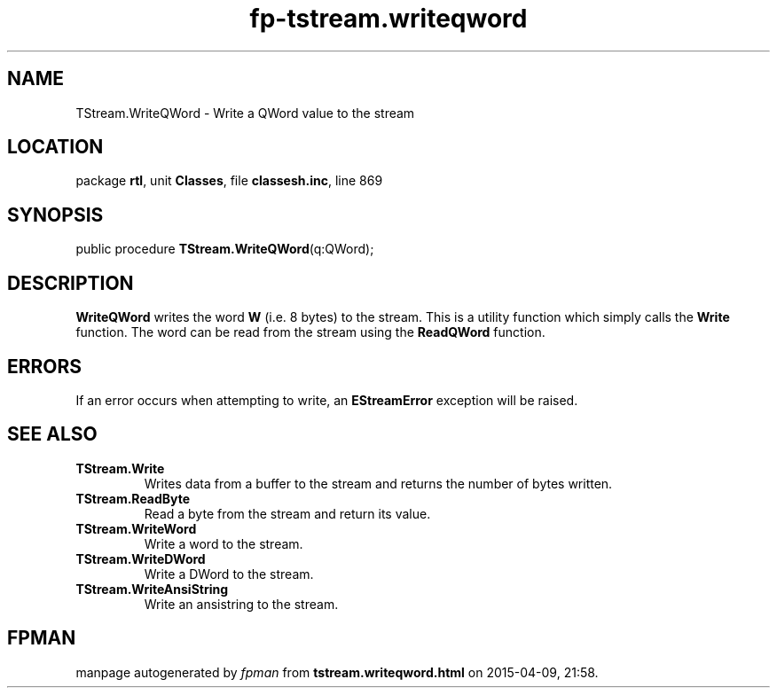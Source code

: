 .\" file autogenerated by fpman
.TH "fp-tstream.writeqword" 3 "2014-03-14" "fpman" "Free Pascal Programmer's Manual"
.SH NAME
TStream.WriteQWord - Write a QWord value to the stream
.SH LOCATION
package \fBrtl\fR, unit \fBClasses\fR, file \fBclassesh.inc\fR, line 869
.SH SYNOPSIS
public procedure \fBTStream.WriteQWord\fR(q:QWord);
.SH DESCRIPTION
\fBWriteQWord\fR writes the word \fBW\fR (i.e. 8 bytes) to the stream. This is a utility function which simply calls the \fBWrite\fR function. The word can be read from the stream using the \fBReadQWord\fR function.


.SH ERRORS
If an error occurs when attempting to write, an \fBEStreamError\fR exception will be raised.


.SH SEE ALSO
.TP
.B TStream.Write
Writes data from a buffer to the stream and returns the number of bytes written.
.TP
.B TStream.ReadByte
Read a byte from the stream and return its value.
.TP
.B TStream.WriteWord
Write a word to the stream.
.TP
.B TStream.WriteDWord
Write a DWord to the stream.
.TP
.B TStream.WriteAnsiString
Write an ansistring to the stream.

.SH FPMAN
manpage autogenerated by \fIfpman\fR from \fBtstream.writeqword.html\fR on 2015-04-09, 21:58.

